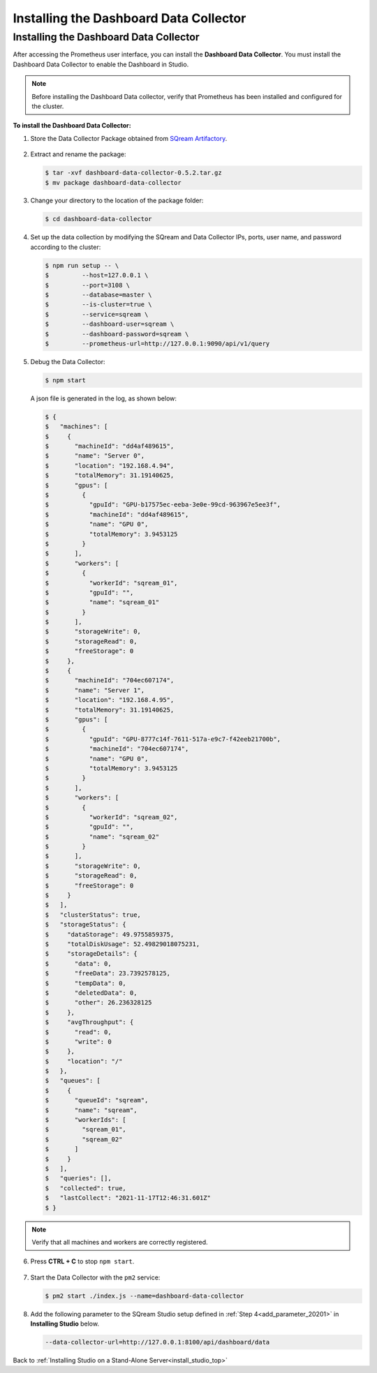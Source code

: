 .. _installing_dashboard_data_collector:



***********************
Installing the Dashboard Data Collector
***********************

Installing the Dashboard Data Collector
^^^^^^^^^^^^^^^
After accessing the Prometheus user interface, you can install the **Dashboard Data Collector**. You must install the Dashboard Data Collector to enable the Dashboard in Studio.

.. note:: Before installing the Dashboard Data collector, verify that Prometheus has been installed and configured for the cluster.

**To install the Dashboard Data Collector:**

1. Store the Data Collector Package obtained from `SQream Artifactory <http://artifactory.host-98.sq.l/artifactory/dashboard/data_collector/tarball>`_.

  ::

2. Extract and rename the package:

   .. code-block:: console
   
      $ tar -xvf dashboard-data-collector-0.5.2.tar.gz 
      $ mv package dashboard-data-collector
	  
3. Change your directory to the location of the package folder: 

   .. code-block:: console
   
      $ cd dashboard-data-collector

4. Set up the data collection by modifying the SQream and Data Collector IPs, ports, user name, and password according to the cluster:

   .. code-block:: console
   
      $ npm run setup -- \
      $ 	--host=127.0.0.1 \
      $ 	--port=3108 \
      $ 	--database=master \
      $ 	--is-cluster=true \
      $ 	--service=sqream \
      $ 	--dashboard-user=sqream \
      $ 	--dashboard-password=sqream \
      $ 	--prometheus-url=http://127.0.0.1:9090/api/v1/query

5. Debug the Data Collector:

   .. code-block:: console
   
      $ npm start

   A json file is generated in the log, as shown below:   

   .. code-block:: console
   
      $ {
      $   "machines": [
      $     {
      $       "machineId": "dd4af489615",
      $       "name": "Server 0",
      $       "location": "192.168.4.94",
      $       "totalMemory": 31.19140625,
      $       "gpus": [
      $         {
      $           "gpuId": "GPU-b17575ec-eeba-3e0e-99cd-963967e5ee3f",
      $           "machineId": "dd4af489615",
      $           "name": "GPU 0",
      $           "totalMemory": 3.9453125
      $         }
      $       ],
      $       "workers": [
      $         {
      $           "workerId": "sqream_01",
      $           "gpuId": "",
      $           "name": "sqream_01"
      $         }
      $       ],
      $       "storageWrite": 0,
      $       "storageRead": 0,
      $       "freeStorage": 0
      $     },
      $     {
      $       "machineId": "704ec607174",
      $       "name": "Server 1",
      $       "location": "192.168.4.95",
      $       "totalMemory": 31.19140625,
      $       "gpus": [
      $         {
      $           "gpuId": "GPU-8777c14f-7611-517a-e9c7-f42eeb21700b",
      $           "machineId": "704ec607174",
      $           "name": "GPU 0",
      $           "totalMemory": 3.9453125
      $         }
      $       ],
      $       "workers": [
      $         {
      $           "workerId": "sqream_02",
      $           "gpuId": "",
      $           "name": "sqream_02"
      $         }
      $       ],
      $       "storageWrite": 0,
      $       "storageRead": 0,
      $       "freeStorage": 0
      $     }
      $   ],
      $   "clusterStatus": true,
      $   "storageStatus": {
      $     "dataStorage": 49.9755859375,
      $     "totalDiskUsage": 52.49829018075231,
      $     "storageDetails": {
      $       "data": 0,
      $       "freeData": 23.7392578125,
      $       "tempData": 0,
      $       "deletedData": 0,
      $       "other": 26.236328125
      $     },
      $     "avgThroughput": {
      $       "read": 0,
      $       "write": 0
      $     },
      $     "location": "/"
      $   },
      $   "queues": [
      $     {
      $       "queueId": "sqream",
      $       "name": "sqream",
      $       "workerIds": [
      $         "sqream_01",
      $         "sqream_02"
      $       ]
      $     }
      $   ],
      $   "queries": [],
      $   "collected": true,
      $   "lastCollect": "2021-11-17T12:46:31.601Z"
      $ }
	  
.. note:: Verify that all machines and workers are correctly registered.


6. Press **CTRL + C** to stop ``npm start``.

  ::


7. Start the Data Collector with the ``pm2`` service:

   .. code-block:: console
   
      $ pm2 start ./index.js --name=dashboard-data-collector
	  
8. Add the following parameter to the SQream Studio setup defined in :ref:`Step 4<add_parameter_20201>` in **Installing Studio** below.

   .. code-block:: console
   
      --data-collector-url=http://127.0.0.1:8100/api/dashboard/data

Back to :ref:`Installing Studio on a Stand-Alone Server<install_studio_top>`
